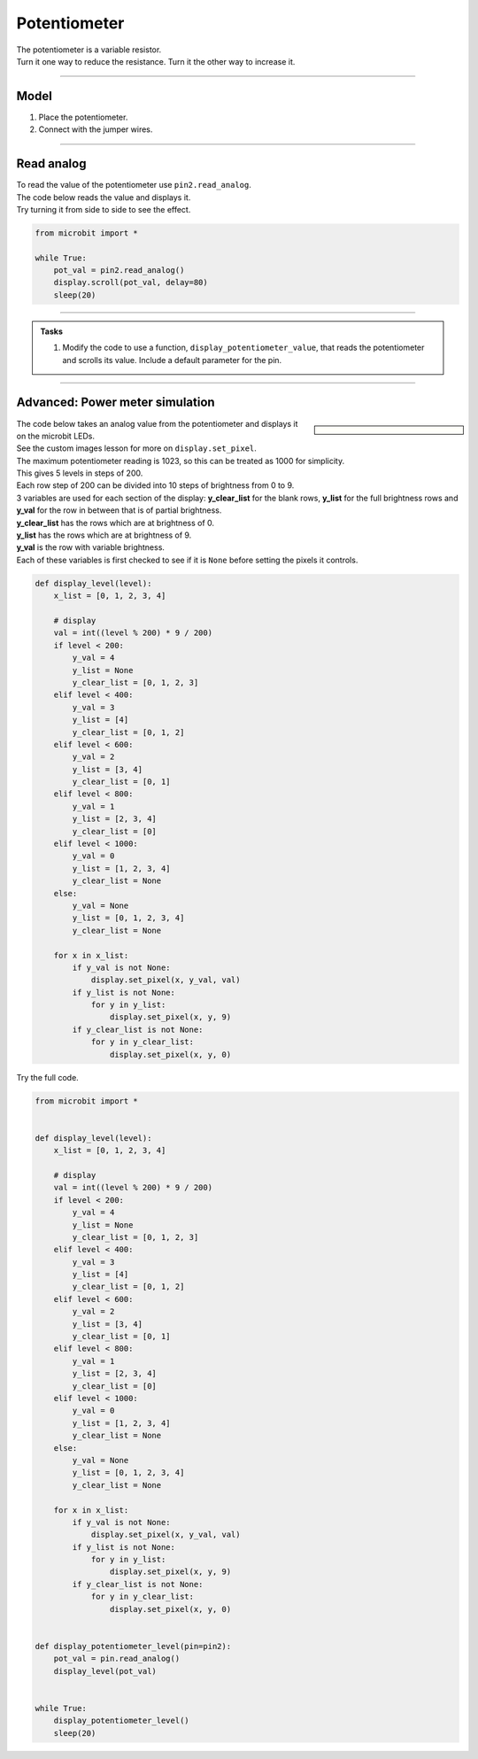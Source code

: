==========================
Potentiometer
==========================

| The potentiometer is a variable resistor.
| Turn it one way to reduce the resistance. Turn it the other way to increase it.

----

Model
----------------------------------------

#.  Place the potentiometer.
#.  Connect with the jumper wires.

.. image:: images/potentiometer1_bb.png
    :scale: 50 %

.. image:: images/potentiometer_1.jpg
    :scale: 30 %

----

Read analog
----------------------------------------

| To read the value of the potentiometer use ``pin2.read_analog``.
| The code below reads the value and displays it.
| Try turning it from side to side to see the effect.

.. code-block:: python

    from microbit import *

    while True:
        pot_val = pin2.read_analog()
        display.scroll(pot_val, delay=80)
        sleep(20)

----

.. admonition:: Tasks

    #. Modify the code to use a function, ``display_potentiometer_value``, that reads the potentiometer and scrolls its value. Include a default parameter for the pin.
    
    .. dropdown::
            :icon: codescan
            :color: primary
            :class-container: sd-dropdown-container

            .. tab-set::

                .. tab-item:: Q1

                    Modify the code to use a function, ``display_potentiometer_value``, that reads the potentiometer and scrolls its value. Include a default parameter for the pin.

                    .. code-block:: python
                        
                        from microbit import *


                        def display_potentiometer_value(pin=pin2):
                            pot_val = pin.read_analog()
                            display.scroll(pot_val, delay=80)


                        while True:
                            display_potentiometer_value()
                            sleep(20)

----


Advanced: Power meter simulation
----------------------------------------

.. sidebar::

    .. image:: images/potentiometer_level.png
        :scale: 50 %
        :align: center

| The code below takes an analog value from the potentiometer and displays it on the microbit LEDs.
| See the custom images lesson for more on ``display.set_pixel``.
| The maximum potentiometer reading is 1023, so this can be treated as 1000 for simplicity.
| This gives 5 levels in steps of 200.
| Each row step of 200 can be divided into 10 steps of brightness from 0 to 9.
| 3 variables are used for each section of the display: **y_clear_list** for the blank rows, **y_list** for the full brightness rows and **y_val** for the row in between that is of partial brightness.
| **y_clear_list** has the rows which are at brightness of 0.
| **y_list** has the rows which are at brightness of 9.
| **y_val** is the row with variable brightness.
| Each of these variables is first checked to see if it is ``None`` before setting the pixels it controls.


.. code-block::
     
    def display_level(level):
        x_list = [0, 1, 2, 3, 4]

        # display
        val = int((level % 200) * 9 / 200)
        if level < 200:
            y_val = 4
            y_list = None
            y_clear_list = [0, 1, 2, 3]
        elif level < 400:
            y_val = 3
            y_list = [4]
            y_clear_list = [0, 1, 2]
        elif level < 600:
            y_val = 2
            y_list = [3, 4]
            y_clear_list = [0, 1]
        elif level < 800:
            y_val = 1
            y_list = [2, 3, 4]
            y_clear_list = [0]
        elif level < 1000:
            y_val = 0
            y_list = [1, 2, 3, 4]
            y_clear_list = None
        else:
            y_val = None
            y_list = [0, 1, 2, 3, 4]
            y_clear_list = None

        for x in x_list:
            if y_val is not None:
                display.set_pixel(x, y_val, val)
            if y_list is not None:
                for y in y_list:
                    display.set_pixel(x, y, 9)
            if y_clear_list is not None:
                for y in y_clear_list:
                    display.set_pixel(x, y, 0)

| Try the full code.

.. code-block:: python
    
    from microbit import *


    def display_level(level):
        x_list = [0, 1, 2, 3, 4]

        # display
        val = int((level % 200) * 9 / 200)
        if level < 200:
            y_val = 4
            y_list = None
            y_clear_list = [0, 1, 2, 3]
        elif level < 400:
            y_val = 3
            y_list = [4]
            y_clear_list = [0, 1, 2]
        elif level < 600:
            y_val = 2
            y_list = [3, 4]
            y_clear_list = [0, 1]
        elif level < 800:
            y_val = 1
            y_list = [2, 3, 4]
            y_clear_list = [0]
        elif level < 1000:
            y_val = 0
            y_list = [1, 2, 3, 4]
            y_clear_list = None
        else:
            y_val = None
            y_list = [0, 1, 2, 3, 4]
            y_clear_list = None

        for x in x_list:
            if y_val is not None:
                display.set_pixel(x, y_val, val)
            if y_list is not None:
                for y in y_list:
                    display.set_pixel(x, y, 9)
            if y_clear_list is not None:
                for y in y_clear_list:
                    display.set_pixel(x, y, 0)


    def display_potentiometer_level(pin=pin2):
        pot_val = pin.read_analog()
        display_level(pot_val)


    while True:
        display_potentiometer_level()
        sleep(20)
